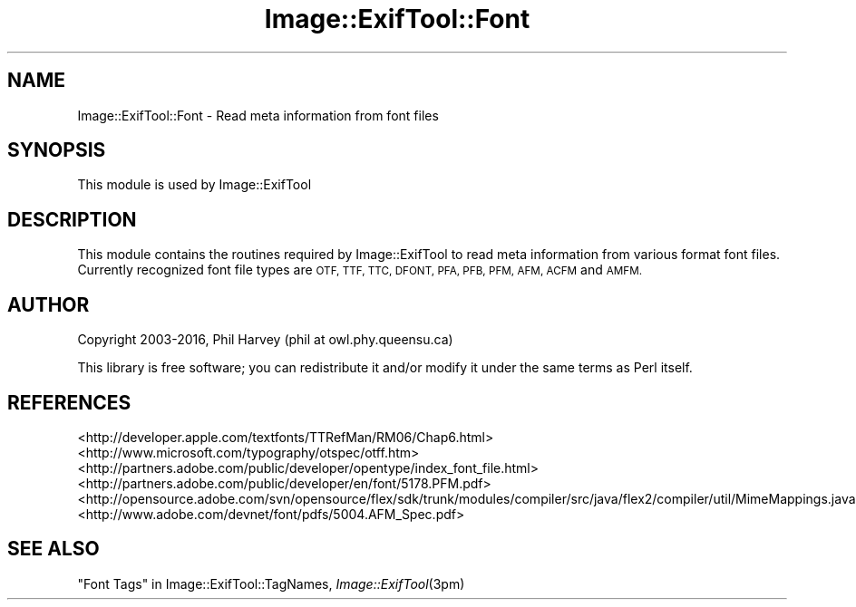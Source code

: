 .\" Automatically generated by Pod::Man 2.28 (Pod::Simple 3.29)
.\"
.\" Standard preamble:
.\" ========================================================================
.de Sp \" Vertical space (when we can't use .PP)
.if t .sp .5v
.if n .sp
..
.de Vb \" Begin verbatim text
.ft CW
.nf
.ne \\$1
..
.de Ve \" End verbatim text
.ft R
.fi
..
.\" Set up some character translations and predefined strings.  \*(-- will
.\" give an unbreakable dash, \*(PI will give pi, \*(L" will give a left
.\" double quote, and \*(R" will give a right double quote.  \*(C+ will
.\" give a nicer C++.  Capital omega is used to do unbreakable dashes and
.\" therefore won't be available.  \*(C` and \*(C' expand to `' in nroff,
.\" nothing in troff, for use with C<>.
.tr \(*W-
.ds C+ C\v'-.1v'\h'-1p'\s-2+\h'-1p'+\s0\v'.1v'\h'-1p'
.ie n \{\
.    ds -- \(*W-
.    ds PI pi
.    if (\n(.H=4u)&(1m=24u) .ds -- \(*W\h'-12u'\(*W\h'-12u'-\" diablo 10 pitch
.    if (\n(.H=4u)&(1m=20u) .ds -- \(*W\h'-12u'\(*W\h'-8u'-\"  diablo 12 pitch
.    ds L" ""
.    ds R" ""
.    ds C` ""
.    ds C' ""
'br\}
.el\{\
.    ds -- \|\(em\|
.    ds PI \(*p
.    ds L" ``
.    ds R" ''
.    ds C`
.    ds C'
'br\}
.\"
.\" Escape single quotes in literal strings from groff's Unicode transform.
.ie \n(.g .ds Aq \(aq
.el       .ds Aq '
.\"
.\" If the F register is turned on, we'll generate index entries on stderr for
.\" titles (.TH), headers (.SH), subsections (.SS), items (.Ip), and index
.\" entries marked with X<> in POD.  Of course, you'll have to process the
.\" output yourself in some meaningful fashion.
.\"
.\" Avoid warning from groff about undefined register 'F'.
.de IX
..
.nr rF 0
.if \n(.g .if rF .nr rF 1
.if (\n(rF:(\n(.g==0)) \{
.    if \nF \{
.        de IX
.        tm Index:\\$1\t\\n%\t"\\$2"
..
.        if !\nF==2 \{
.            nr % 0
.            nr F 2
.        \}
.    \}
.\}
.rr rF
.\" ========================================================================
.\"
.IX Title "Image::ExifTool::Font 3pm"
.TH Image::ExifTool::Font 3pm "2016-05-29" "perl v5.22.1" "User Contributed Perl Documentation"
.\" For nroff, turn off justification.  Always turn off hyphenation; it makes
.\" way too many mistakes in technical documents.
.if n .ad l
.nh
.SH "NAME"
Image::ExifTool::Font \- Read meta information from font files
.SH "SYNOPSIS"
.IX Header "SYNOPSIS"
This module is used by Image::ExifTool
.SH "DESCRIPTION"
.IX Header "DESCRIPTION"
This module contains the routines required by Image::ExifTool to read meta
information from various format font files.  Currently recognized font file
types are \s-1OTF, TTF, TTC, DFONT, PFA, PFB, PFM, AFM, ACFM\s0 and \s-1AMFM.\s0
.SH "AUTHOR"
.IX Header "AUTHOR"
Copyright 2003\-2016, Phil Harvey (phil at owl.phy.queensu.ca)
.PP
This library is free software; you can redistribute it and/or modify it
under the same terms as Perl itself.
.SH "REFERENCES"
.IX Header "REFERENCES"
.IP "<http://developer.apple.com/textfonts/TTRefMan/RM06/Chap6.html>" 4
.IX Item "<http://developer.apple.com/textfonts/TTRefMan/RM06/Chap6.html>"
.PD 0
.IP "<http://www.microsoft.com/typography/otspec/otff.htm>" 4
.IX Item "<http://www.microsoft.com/typography/otspec/otff.htm>"
.IP "<http://partners.adobe.com/public/developer/opentype/index_font_file.html>" 4
.IX Item "<http://partners.adobe.com/public/developer/opentype/index_font_file.html>"
.IP "<http://partners.adobe.com/public/developer/en/font/5178.PFM.pdf>" 4
.IX Item "<http://partners.adobe.com/public/developer/en/font/5178.PFM.pdf>"
.IP "<http://opensource.adobe.com/svn/opensource/flex/sdk/trunk/modules/compiler/src/java/flex2/compiler/util/MimeMappings.java>" 4
.IX Item "<http://opensource.adobe.com/svn/opensource/flex/sdk/trunk/modules/compiler/src/java/flex2/compiler/util/MimeMappings.java>"
.IP "<http://www.adobe.com/devnet/font/pdfs/5004.AFM_Spec.pdf>" 4
.IX Item "<http://www.adobe.com/devnet/font/pdfs/5004.AFM_Spec.pdf>"
.PD
.SH "SEE ALSO"
.IX Header "SEE ALSO"
\&\*(L"Font Tags\*(R" in Image::ExifTool::TagNames,
\&\fIImage::ExifTool\fR\|(3pm)
